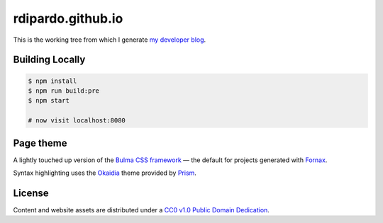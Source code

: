 ##################
rdipardo.github.io
##################

This is the working tree from which I generate `my developer blog <https://heredocs.io>`_.

Building Locally
=================

.. code-block:: bash

    $ npm install
    $ npm run build:pre
    $ npm start

    # now visit localhost:8080

Page theme
==========

A lightly touched up version of the `Bulma CSS framework <https://bulma.io>`_ |em| the
default for projects generated with `Fornax <https://ionide.io/Tools/fornax.html>`_.

Syntax highlighting uses the `Okaidia`_ theme provided by `Prism`_.

.. _`Prism`: https://prismjs.com
.. _`Okaidia`: https://prismjs.com/download.html#themes=prism-okaidia

License
=======

Content and website assets are distributed under a `CC0 v1.0 Public Domain Dedication`_.

.. _`CC0 v1.0 Public Domain Dedication`: https://creativecommons.org/publicdomain/zero/1.0
.. |em| unicode:: U+2014 .. EM DASH
